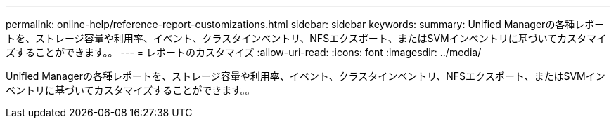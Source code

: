 ---
permalink: online-help/reference-report-customizations.html 
sidebar: sidebar 
keywords:  
summary: Unified Managerの各種レポートを、ストレージ容量や利用率、イベント、クラスタインベントリ、NFSエクスポート、またはSVMインベントリに基づいてカスタマイズすることができます。。 
---
= レポートのカスタマイズ
:allow-uri-read: 
:icons: font
:imagesdir: ../media/


[role="lead"]
Unified Managerの各種レポートを、ストレージ容量や利用率、イベント、クラスタインベントリ、NFSエクスポート、またはSVMインベントリに基づいてカスタマイズすることができます。。
